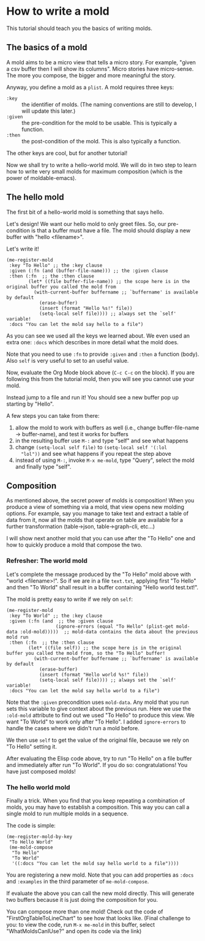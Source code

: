 * How to write a mold
:PROPERTIES:
:CREATED:  [2021-10-04 Mon 22:15]
:ID:       6c3d30f3-03ea-42e9-b962-f3fd136ed1e0
:END:

This tutorial should teach you the basics of writing molds.

** The basics of a mold
:PROPERTIES:
:CREATED:  [2021-10-04 Mon 22:15]
:ID:       94d71322-fec6-4e36-96dc-bd8230069b56
:END:

A mold aims to be a micro view that tells a micro story. For example,
"given a csv buffer then I will show its columns". Micro stories have
micro-sense. The more you compose, the bigger and more meaningful the
story.

Anyway, you define a mold as a =plist=. A mold requires three keys:

- =:key= :: the identifier of molds.
  (The naming conventions are still to develop, I will update this later.)
- =:given= :: the pre-condition for the mold to be usable. This is typically a function.
- =:then= :: the post-condition of the mold. This is also typically a function.

The other keys are cool, but for another tutorial!

Now we shall try to write a hello-world mold. We will do in two step
to learn how to write very small molds for maximum composition (which
is the power of moldable-emacs).

** The hello mold
:PROPERTIES:
:CREATED:  [2021-10-04 Mon 22:16]
:ID:       3ba298fe-2312-48af-b2eb-d0114fd37ecc
:END:

The first bit of a hello-world mold is something that says hello.

Let's design! We want our hello mold to only greet files. So, our
pre-condition is that a buffer must have a file. The mold should
display a new buffer with "hello <filename>".

Let's write it!

#+begin_src elisp
(me-register-mold
 :key "To Hello" ;; the :key clause
 :given (:fn (and (buffer-file-name))) ;; the :given clause
 :then (:fn  ;; the :then clause
        (let* ((file buffer-file-name)) ;; the scope here is in the original buffer you called the mold from
          (with-current-buffer buffername ;; `buffername' is available by default
            (erase-buffer)
            (insert (format "Hello %s!" file))
            (setq-local self file)))) ;; always set the `self' variable!
 :docs "You can let the mold say hello to a file")
#+end_src

As you can see we used all the keys we learned about. We even used an
extra one: =:docs= which describes in more detail what the mold does.

Note that you need to use =:fn= to provide =:given= and =:then= a
function (body). Also =self= is very useful to set to an useful value.

Now, evaluate the Org Mode block above (=C-c C-c= on the block). If
you are following this from the tutorial mold, then you will see you
cannot use your mold.

Instead jump to a file and run it! You should see a new buffer pop up
starting by "Hello".

A few steps you can take from there:

1. allow the mold to work with buffers as well (i.e., change
   buffer-file-name -> buffer-name), and test it works for buffers
2. in the resulting buffer use =M-:= and type "self" and see what happens
3. change =(setq-local self file)= to =(setq-local self '(:lol
   "lol"))= and see what happens if you repeat the step above
4. instead of using =M-:=, invoke =M-x me-mold=, type "Query", select
   the mold and finally type "self".

** Composition
:PROPERTIES:
:CREATED:  [2021-10-04 Mon 22:16]
:END:

As mentioned above, the secret power of molds is composition! When you
produce a view of something via a mold, that view opens new molding
options. For example, say you manage to take text and extract a table
of data from it, now all the molds that operate on table are available
for a further transformation (table->json, table->graph-cli, etc...)

I will show next another mold that you can use after the "To Hello"
one and how to quickly produce a mold that compose the two.

*** Refresher: The world mold
:PROPERTIES:
:CREATED:  [2021-10-04 Mon 22:16]
:ID:       3ce6612d-40c4-4f22-bcbc-b86c0d5012e3
:END:

Let's complete the message produced by the "To Hello" mold above with
"world <filename>!". So if we are in a file =text.txt=, applying first
"To Hello" and then "To World" shall result in a buffer containing
"Hello world test.txt!".

The mold is pretty easy to write if we rely on =self=:

#+begin_src elisp
(me-register-mold
 :key "To World" ;; the :key clause
 :given (:fn (and  ;; the :given clause
                  (ignore-errors (equal "To Hello" (plist-get mold-data :old-mold)))))  ;; mold-data contains the data about the previous mold run
 :then (:fn  ;; the :then clause
        (let* ((file self)) ;; the scope here is in the original buffer you called the mold from, so the "To Hello" buffer!
          (with-current-buffer buffername ;; `buffername' is available by default
            (erase-buffer)
            (insert (format "Hello world %s!" file))
            (setq-local self file)))) ;; always set the `self' variable!
 :docs "You can let the mold say hello world to a file")
#+end_src

Note that the =:given= precondition uses =mold-data=. Any mold that
you run sets this variable to give context about the previous run.
Here we use the =:old-mold= attribute to find out we used "To Hello"
to produce this view. We want "To World" to work only after "To
Hello". I added =ignore-errors= to handle the cases where we didn't
run a mold before.

We then use =self= to get the value of the original file, because we
rely on "To Hello" setting it.

After evaluating the Elisp code above, try to run "To Hello" on a file
buffer and immediately after run "To World". If you do so:
congratulations! You have just composed molds!

*** The hello world mold
:PROPERTIES:
:CREATED:  [2021-10-04 Mon 22:16]
:ID:       0293b96b-7e1a-4d8b-9b07-db5a95986334
:END:

Finally a trick. When you find that you keep repeating a combination
of molds, you may have to establish a composition. This way you can
call a single mold to run multiple molds in a sequence.

The code is simple:

#+begin_src elisp
(me-register-mold-by-key
 "To Hello World"
 (me-mold-compose
  "To Hello"
  "To World"
  '((:docs "You can let the mold say hello world to a file"))))
#+end_src

You are registering a new mold. Note that you can add properties as
=:docs= and =:examples= in the third parameter of =me-mold-compose=.

If evaluate the above you can call the new mold directly. This will
generate two buffers because it is just doing the composition for you.

You can compose more than one mold! Check out the code of
"FirstOrgTableToLineChart" to see how that looks like. (Final
challenge to you: to view the code, run =M-x me-mold= in this buffer,
select "WhatMoldsCanIUse?" and open its code via the link)
